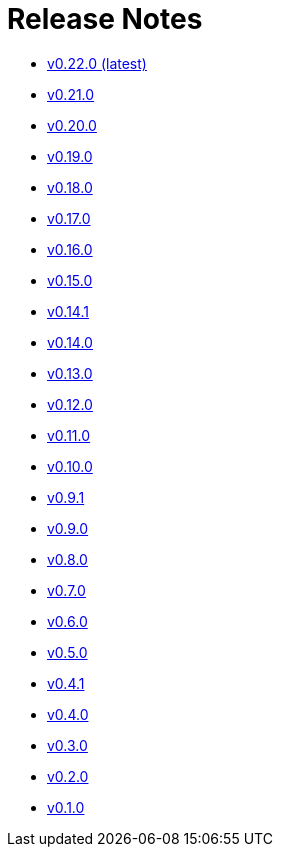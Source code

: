 = Release Notes


* link:changelogs/v0.22.0.html[v0.22.0 (latest)]

* link:changelogs/v0.21.0.html[v0.21.0 ]

* link:changelogs/v0.20.0.html[v0.20.0 ]

* link:changelogs/v0.19.0.html[v0.19.0 ]

* link:changelogs/v0.18.0.html[v0.18.0 ]

* link:changelogs/v0.17.0.html[v0.17.0 ]

* link:changelogs/v0.16.0.html[v0.16.0 ]

* link:changelogs/v0.15.0.html[v0.15.0 ]

* link:changelogs/v0.14.1.html[v0.14.1 ]

* link:changelogs/v0.14.0.html[v0.14.0 ]

* link:changelogs/v0.13.0.html[v0.13.0 ]

* link:changelogs/v0.12.0.html[v0.12.0 ]

* link:changelogs/v0.11.0.html[v0.11.0 ]

* link:changelogs/v0.10.0.html[v0.10.0 ]

* link:changelogs/v0.9.1.html[v0.9.1 ]

* link:changelogs/v0.9.0.html[v0.9.0 ]

* link:changelogs/v0.8.0.html[v0.8.0 ]

* link:changelogs/v0.7.0.html[v0.7.0 ]

* link:changelogs/v0.6.0.html[v0.6.0 ]

* link:changelogs/v0.5.0.html[v0.5.0 ]

* link:changelogs/v0.4.1.html[v0.4.1 ]

* link:changelogs/v0.4.0.html[v0.4.0 ]

* link:changelogs/v0.3.0.html[v0.3.0 ]

* link:changelogs/v0.2.0.html[v0.2.0 ]

* link:changelogs/v0.1.0.html[v0.1.0 ]

